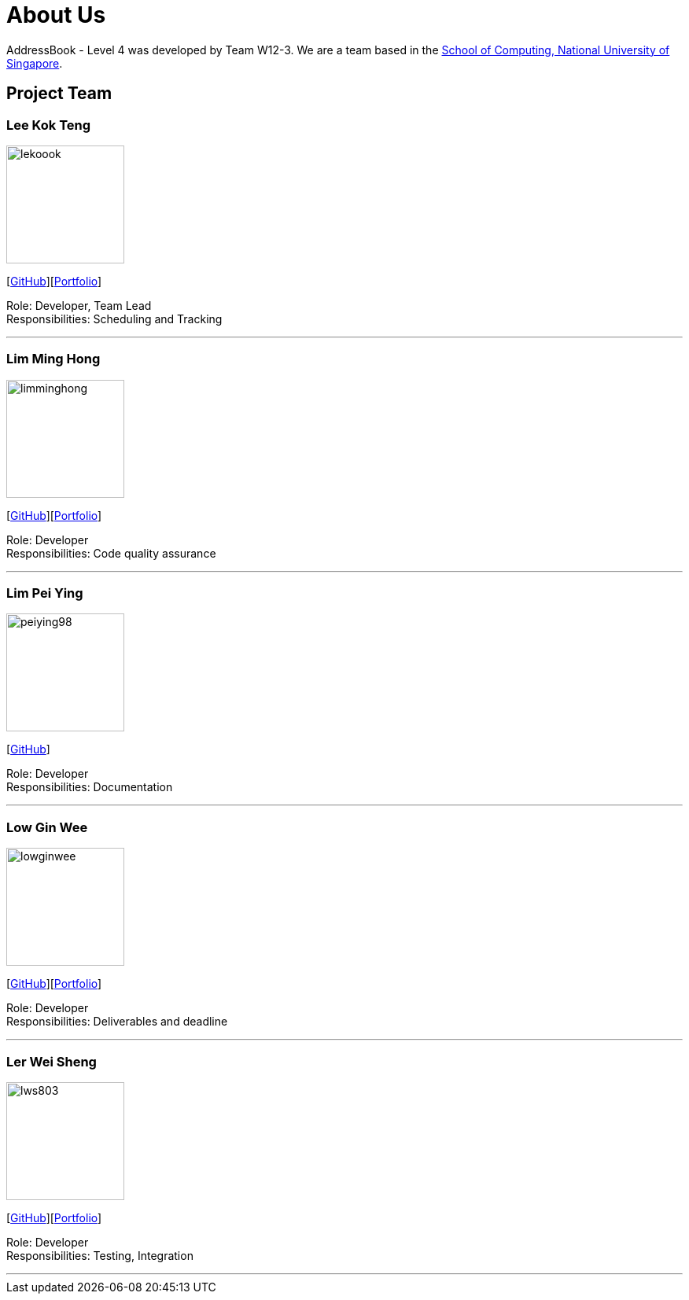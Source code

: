 = About Us
:site-section: AboutUs
:relfileprefix: team/
:imagesDir: images
:stylesDir: stylesheets

AddressBook - Level 4 was developed by Team W12-3.
We are a team based in the http://www.comp.nus.edu.sg[School of Computing, National University of Singapore].

== Project Team

=== Lee Kok Teng
image::lekoook.png[width="150", align="left"]
{empty}[https://github.com/lekoook[GitHub]][<<lekoook#, Portfolio>>]

Role: Developer, Team Lead +
Responsibilities: Scheduling and Tracking

'''

=== Lim Ming Hong
image::limminghong.png[width="150", align="left"]
{empty}[https://github.com/Limminghong[GitHub]][<<limminghong#, Portfolio>>]

Role: Developer +
Responsibilities: Code quality assurance

'''

=== Lim Pei Ying
image::peiying98.png[width="150", align="left"]
{empty}[http://github.com/m133225[GitHub]]

Role: Developer +
Responsibilities: Documentation

'''

=== Low Gin Wee
image::lowginwee.png[width="150", align="left"]
{empty}[https://github.com/LowGinWee[GitHub]][<<lowginwee#, Portfolio>>]

Role: Developer +
Responsibilities: Deliverables and deadline

'''
=== Ler Wei Sheng
image::lws803.png[width="150", align="left"]
{empty}[https://github.com/lws803[GitHub]][<<lws803#, Portfolio>>]

Role: Developer +
Responsibilities: Testing, Integration

'''
